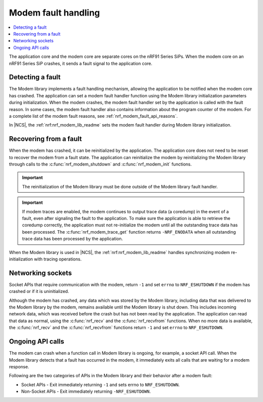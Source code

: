 .. _fault_handling:
.. _nrf_modem_fault:

Modem fault handling
####################

.. contents::
   :local:
   :depth: 2

The application core and the modem core are separate cores on the nRF91 Series SiPs.
When the modem core on an nRF91 Series SiP crashes, it sends a fault signal to the application core.

Detecting a fault
*****************

The Modem library implements a fault handling mechanism, allowing the application to be notified when the modem core has crashed.
The application can set a modem fault handler function using the Modem library initialization parameters during initialization.
When the modem crashes, the modem fault handler set by the application is called with the fault reason.
In some cases, the modem fault handler also contains information about the program counter of the modem.
For a complete list of the modem fault reasons, see :ref:`nrf_modem_fault_api_reasons`.

In |NCS|, the :ref:`nrf:nrf_modem_lib_readme` sets the modem fault handler during Modem library initialization.

Recovering from a fault
***********************

When the modem has crashed, it can be reinitialized by the application.
The application core does not need to be reset to recover the modem from a fault state.
The application can reinitialize the modem by reinitializing the Modem library through calls to the :c:func:`nrf_modem_shutdown` and :c:func:`nrf_modem_init` functions.

.. important::

   The reinitialization of the Modem library must be done outside of the Modem library fault handler.

.. important::
   If modem traces are enabled, the modem continues to output trace data (a coredump) in the event of a fault, even after signaling the fault to the application.
   To make sure the application is able to retrieve the coredump correctly, the application must not re-initialize the modem until all the outstanding trace data has been processed.
   The :c:func:`nrf_modem_trace_get` function returns ``-NRF_ENODATA`` when all outstanding trace data has been processed by the application.

When the Modem library is used in |NCS|, the :ref:`nrf:nrf_modem_lib_readme` handles synchronizing modem re-initialization with tracing operations.

Networking sockets
******************

Socket APIs that require communication with the modem, return ``-1`` and set ``errno`` to ``NRF_ESHUTDOWN`` if the modem has crashed or if it is uninitialized.

Although the modem has crashed, any data which was stored by the Modem library, including data that was delivered to the Modem library by the modem, remains available until the Modem library is shut down.
This includes incoming network data, which was received before the crash but has not been read by the application.
The application can read that data as normal, using the :c:func:`nrf_recv` and the :c:func:`nrf_recvfrom` functions.
When no more data is available, the :c:func:`nrf_recv` and the :c:func:`nrf_recvfrom` functions return ``-1`` and set ``errno`` to ``NRF_ESHUTDOWN``.

Ongoing API calls
*****************

The modem can crash when a function call in Modem library is ongoing, for example, a socket API call.
When the Modem library detects that a fault has occurred in the modem, it immediately exits all calls that are waiting for a modem response.

Following are the two categories of APIs in the Modem library and their behavior after a modem fault:

* Socket APIs - Exit immediately returning ``-1`` and sets errno to ``NRF_ESHUTDOWN``.
* Non-Socket APIs - Exit immediately returning ``-NRF_ESHUTDOWN``.

